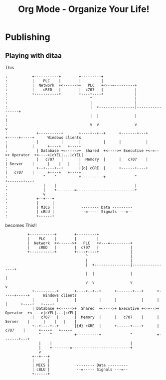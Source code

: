 #+LaTeX_CLASS: myarticle
#+TITLE: Org Mode - Organize Your Life!
#+LANGUAGE:  en
#+OPTIONS:   H:3 num:nil toc:t \n:nil @:t ::t |:t ^:nil -:t f:nil *:t TeX:nil LaTeX:nil skip:nil d:nil tags:not-in-toc

* Publishing

** Playing with ditaa

This

#+begin_example
 :           +-----------+        +---------+  
 :           |    PLC    |        |         |                
 :           |  Network  +<------>+   PLC   +<---=---------+ 
 :           |    cRED   |        |  c707   |              | 
 :           +-----------+        +----+----+              | 
 :                                     ^                   | 
 :                                     |                   | 
 :                                     |  +----------------|-----------------+
 :                                     |  |                |                 |
 :                                     v  v                v                 v
 :             +----------+       +----+--+--+      +-------+---+      +-----+-----+      Windows clients
 :             |          |       |          |      |           |      |           |      +----+   +----+
 :             | Database +<----->+  Shared  +<---->+ Executive +<-=-->+ Operator  +<---->|cYEL|...|cYEL|
 :             |   c707   |       |  Memory  |      |   c707    |      | Server    |      |    |   |    |
 :             +--+----+--+       |{d} cGRE  |      +------+----+      |   c707    |      +----+   +----+
 :                ^    ^          +----------+             ^           +-------+---+
 :                |    |                                   |                        
 :                |    +--------=--------------------------+                    
 :                v                                                             
 :             +--+---+                                                         
 :             |      |                                                         
 :             | MICS |            -------- Data ---------                      
 :             | cBLU |            --=----- Signals ---=--                      
 :             +------+                                                         
#+end_example

becomes This!!

#+begin_ditaa communication.png -r -S
:           +-----------+        +---------+  
:           |    PLC    |        |         |                
:           |  Network  +<------>+   PLC   +<---=---------+ 
:           |    cRED   |        |  c707   |              | 
:           +-----------+        +----+----+              | 
:                                     ^                   | 
:                                     |                   | 
:                                     |  +----------------|-----------------+
:                                     |  |                |                 |
:                                     v  v                v                 v
:             +----------+       +----+--+--+      +-------+---+      +-----+-----+      Windows clients
:             |          |       |          |      |           |      |           |      +----+   +----+
:             | Database +<----->+  Shared  +<---->+ Executive +<-=-->+ Operator  +<---->|cYEL|...|cYEL|
:             |   c707   |       |  Memory  |      |   c707    |      | Server    |      |    |   |    |
:             +--+----+--+       |{d} cGRE  |      +------+----+      |   c707    |      +----+   +----+
:                ^    ^          +----------+             ^           +-------+---+
:                |    |                                   |                        
:                |    +--------=--------------------------+                    
:                v                                                             
:             +--+---+                                                         
:             |      |                                                         
:             | MICS |            -------- Data ---------                      
:             | cBLU |            --=----- Signals ---=--                      
:             +------+                                                         
#+end_ditaa


#+ Local Variables:
#+ org-export-latex-title-command: ""
#+ org-export-latex-append-header: "\
#+ \\usepackage{graphicx}
#+ \\usepackage{multicol}
#+ \\geometry{headheight=47pt}
#+ \\fancyhead[L]{\\LARGE Org-Mode - Organize Your Life!}
#+ \\fancyfoot[L]{\\small org-mode.org}
#+ \\fancyfoot[R]{\\today}
#+ "
#+ End:
